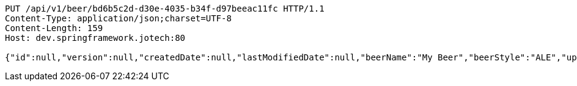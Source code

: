 [source,http,options="nowrap"]
----
PUT /api/v1/beer/bd6b5c2d-d30e-4035-b34f-d97beeac11fc HTTP/1.1
Content-Type: application/json;charset=UTF-8
Content-Length: 159
Host: dev.springframework.jotech:80

{"id":null,"version":null,"createdDate":null,"lastModifiedDate":null,"beerName":"My Beer","beerStyle":"ALE","upc":123456789,"price":4.00,"quantityOnHand":null}
----